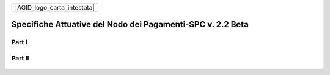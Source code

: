 +-----------------------------+
| |AGID_logo_carta_intestata| |
+-----------------------------+

###########################################################
Specifiche Attuative del Nodo dei Pagamenti-SPC v. 2.2 Beta
###########################################################

Part I
======

      .. toctree::
         :numbered:

         foo
         bar

Part II
=======

      .. toctree::
         :numbered:
         :continue:

         baz		
